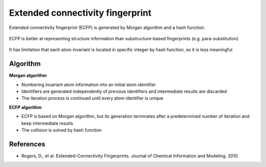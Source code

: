 Extended connectivity fingerprint
=================================

Extended connectivity fingerprint (ECFP) is generated by Morgan algorithm and a hash function.

.. figure:: img/text_classification/dti_example.png
  :align: center
  :scale: 40%


ECFP is better at representing structure information than substructure-based fingerprints (e.g. para-substitution)

.. figure:: img/text_classification/dti_example.png
  :align: center
  :scale: 40%


It has limitation that each atom invariant is located in specific integer by hash function, so it is less meaningful


==========
Algorithm
==========

**Morgan algorithm**

* Numbering invariant atom information into an initial atom identifier

* Identifiers are generated independently of previous identifiers and intermediate results are discarded

* The iteration process is continued until every atom identifier is unique


**ECFP algorithm**

* ECFP is based on Morgan algorithm, but its generation terminates after a predetermined number of iteration and keep intermediate results

* The collision is solved by hash function

.. figure:: img/text_classification/dti_example.png
  :align: center
  :scale: 40%


===========
References
===========

* Rogers, D., et al. Extended-Connectivity Fingerprints. Journal of Chemical Information and Modeling. 2010.